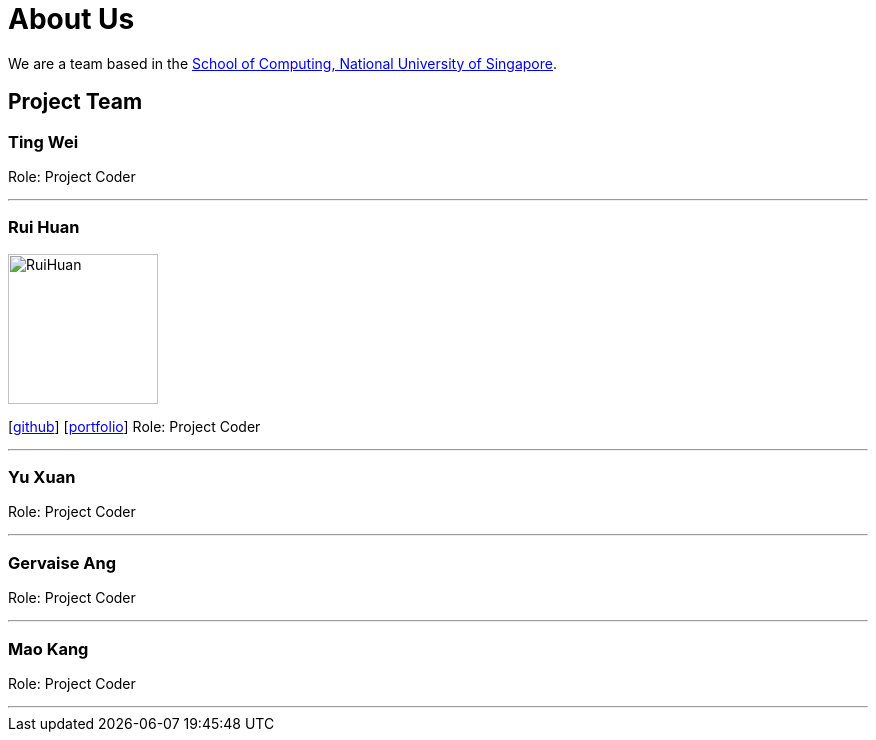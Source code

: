 = About Us
:site-section: AboutUs
:relfileprefix: team/
:imagesDir: images
:stylesDir: stylesheets

We are a team based in the http://www.comp.nus.edu.sg[School of Computing, National University of Singapore].

== Project Team

=== Ting Wei

Role: Project Coder

'''

=== Rui Huan
image::RuiHuan.jpg[width="150", align="left"]
{empty}[https://github.com/e0318465[github]] [https://github.com/e0318465[portfolio]]
Role: Project Coder 

'''

=== Yu Xuan

Role: Project Coder

'''

=== Gervaise Ang

Role: Project Coder

'''

=== Mao Kang

Role: Project Coder

'''
